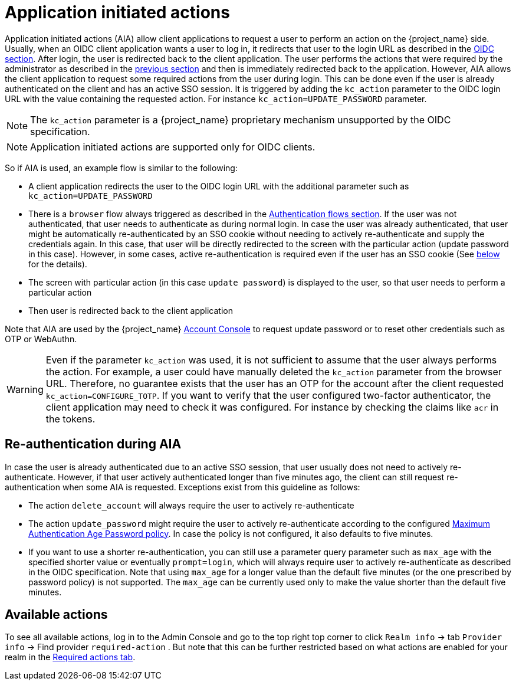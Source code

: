// Module included in the following assemblies:
//
// server_admin/topics/users.adoc

[id="con-aia_{context}"]
= Application initiated actions

Application initiated actions (AIA) allow client applications to request a user to perform an action on the {project_name} side. Usually, when an OIDC client application
wants a user to log in, it redirects that user to the login URL as described in the <<con-oidc_{context}, OIDC section>>. After login, the user is redirected back to the client application.
The user performs the actions that were required by the administrator as described in the <<proc-setting-required-actions_{context}, previous section>>
and then is immediately redirected back to the application. However, AIA allows the client application to request some required actions from the user during login. This can be
done even if the user is already authenticated on the client and has an active SSO session. It is triggered by adding the `kc_action` parameter to the OIDC login URL with the value containing the requested action.
For instance `kc_action=UPDATE_PASSWORD` parameter.

NOTE: The `kc_action` parameter is a {project_name} proprietary mechanism unsupported by the OIDC specification.

NOTE: Application initiated actions are supported only for OIDC clients.

So if AIA is used, an example flow is similar to the following:

* A client application redirects the user to the OIDC login URL with the additional parameter such as `kc_action=UPDATE_PASSWORD`

* There is a `browser` flow always triggered as described in the <<_authentication-flows, Authentication flows section>>. If the user was not authenticated, that user needs to authenticate as during normal login.
In case the user was already authenticated, that user might be automatically re-authenticated by an SSO cookie without needing to actively re-authenticate and supply the credentials again. In this case, that user will be
directly redirected to the screen with the particular action (update password in this case). However, in some cases, active re-authentication is required even if the user has an SSO
cookie (See <<con-aia-reauth_{context}, below>> for the details).

* The screen with particular action (in this case `update password`) is displayed to the user, so that user needs to perform a particular action

* Then user is redirected back to the client application

Note that AIA are used by the {project_name} <<_account-service, Account Console>> to request update password or to reset other credentials such as OTP or WebAuthn.

WARNING: Even if the parameter `kc_action` was used, it is not sufficient to assume that the user always performs the action.  For example, a user could have manually deleted
the `kc_action` parameter from the browser URL. Therefore, no guarantee exists that the user has an OTP for the account after the client requested `kc_action=CONFIGURE_TOTP`. If you
want to verify that the user configured two-factor authenticator, the client application may need to check it was configured. For instance
by checking the claims like `acr` in the tokens.

[id="con-aia-reauth_{context}"]
== Re-authentication during AIA

In case the user is already authenticated due to an active SSO session, that user usually does not need to actively re-authenticate. However, if that user actively authenticated longer than five minutes ago,  
the client can  still request re-authentication when some AIA is requested. Exceptions exist from this guideline as follows:

* The action `delete_account` will always require the user to actively re-authenticate

* The action `update_password` might require the user to actively re-authenticate according to the configured <<maximum-authentication-age,Maximum Authentication Age Password policy>>.
In case the policy is not configured, it also defaults to five minutes.

* If you want to use a shorter re-authentication, you can still use a parameter query parameter such as  `max_age` with the specified shorter value or eventually `prompt=login`, which will always require user to
actively re-authenticate as described in the OIDC specification. Note that using `max_age` for a longer value than the default five minutes (or the one prescribed by password policy) is not supported.
The `max_age` can be currently used only to make the value shorter than the default five minutes.

[id="con-aia-available-actions_{context}"]
== Available actions

To see all available actions, log in to the Admin Console and go to the top right top corner to click `Realm info` -> tab `Provider info` -> Find provider `required-action` .
But note that this can be further restricted based on what actions are enabled for your realm in the <<proc-setting-default-required-actions_{context}, Required actions tab>>.
